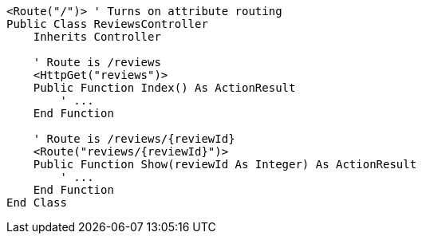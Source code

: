 [source,vbnet,diff-id=1,diff-type=compliant]
----
<Route("/")> ' Turns on attribute routing
Public Class ReviewsController
    Inherits Controller

    ' Route is /reviews
    <HttpGet("reviews")>
    Public Function Index() As ActionResult
        ' ...
    End Function

    ' Route is /reviews/{reviewId}
    <Route("reviews/{reviewId}")>
    Public Function Show(reviewId As Integer) As ActionResult
        ' ...
    End Function 
End Class
----

